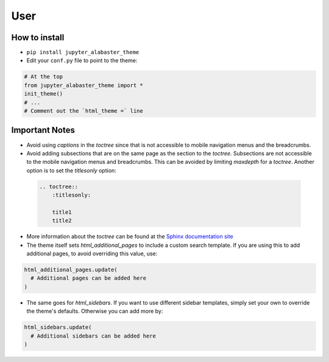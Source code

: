 .. user

=================
User
=================

How to install
===============
* ``pip install jupyter_alabaster_theme``
* Edit your ``conf.py`` file to point to the theme:

.. code-block:: python

    # At the top
    from jupyter_alabaster_theme import *
    init_theme()
    # ...
    # Comment out the `html_theme =` line

Important Notes
================
* Avoid using `captions` in the `toctree` since that is not accessible to mobile
  navigation menus and the breadcrumbs.
* Avoid adding subsections that are on the same page as the section to the `toctree`.
  Subsections are not accessible to the mobile navigation menus and breadcrumbs.
  This can be avoided by limiting `maxdepth` for a `toctree`. Another option is
  to set the `titlesonly` option:

 .. code-block:: python

     .. toctree::
         :titlesonly:

         title1
         title2

* More information about the `toctree` can be found at the `Sphinx documentation
  site <http://www.sphinx-doc.org/en/stable/markup/toctree.html>`_
* The theme itself sets `html_additional_pages` to include a custom search template.
  If you are using this to add additional pages, to avoid overriding this value, use:

.. code::

    html_additional_pages.update(
      # Additional pages can be added here
    )

* The same goes for `html_sidebars`. If you want to use different sidebar
  templates, simply set your own to override the theme's defaults. Otherwise you
  can add more by:

.. code::

    html_sidebars.update(
      # Additional sidebars can be added here
    )
